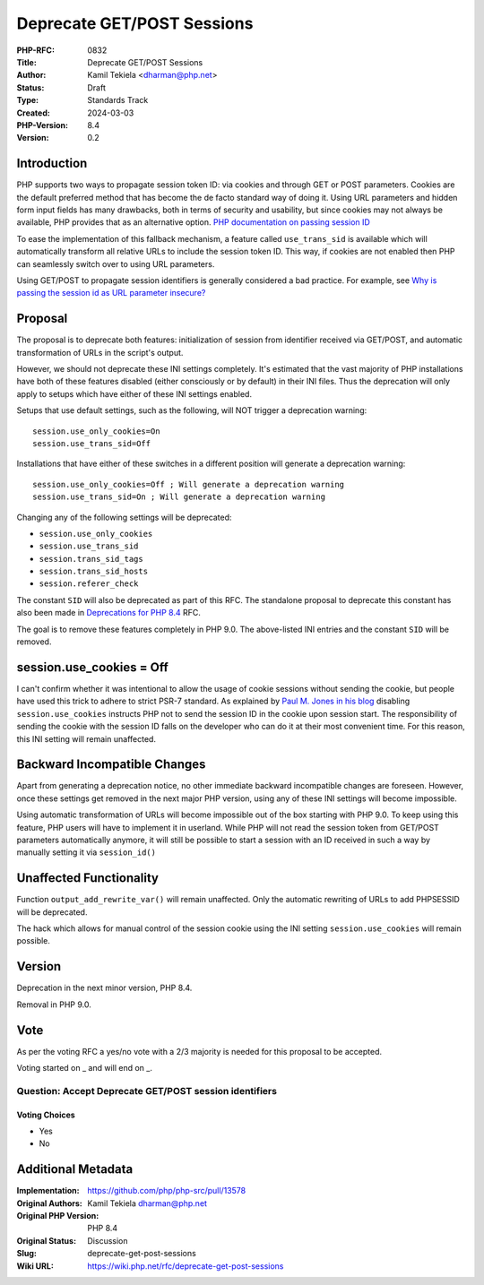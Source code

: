 Deprecate GET/POST Sessions
===========================

:PHP-RFC: 0832
:Title: Deprecate GET/POST Sessions
:Author: Kamil Tekiela <dharman@php.net>
:Status: Draft
:Type: Standards Track
:Created: 2024-03-03
:PHP-Version: 8.4
:Version: 0.2

Introduction
------------

PHP supports two ways to propagate session token ID: via cookies and
through GET or POST parameters. Cookies are the default preferred method
that has become the de facto standard way of doing it. Using URL
parameters and hidden form input fields has many drawbacks, both in
terms of security and usability, but since cookies may not always be
available, PHP provides that as an alternative option. `PHP
documentation on passing session
ID <https://www.php.net/manual/en/session.idpassing.php>`__

To ease the implementation of this fallback mechanism, a feature called
``use_trans_sid`` is available which will automatically transform all
relative URLs to include the session token ID. This way, if cookies are
not enabled then PHP can seamlessly switch over to using URL parameters.

Using GET/POST to propagate session identifiers is generally considered
a bad practice. For example, see `Why is passing the session id as URL
parameter
insecure? <https://security.stackexchange.com/q/14093/188415>`__

Proposal
--------

The proposal is to deprecate both features: initialization of session
from identifier received via GET/POST, and automatic transformation of
URLs in the script's output.

However, we should not deprecate these INI settings completely. It's
estimated that the vast majority of PHP installations have both of these
features disabled (either consciously or by default) in their INI files.
Thus the deprecation will only apply to setups which have either of
these INI settings enabled.

Setups that use default settings, such as the following, will NOT
trigger a deprecation warning:

::

   session.use_only_cookies=On
   session.use_trans_sid=Off

Installations that have either of these switches in a different position
will generate a deprecation warning:

::

   session.use_only_cookies=Off ; Will generate a deprecation warning
   session.use_trans_sid=On ; Will generate a deprecation warning

Changing any of the following settings will be deprecated:

-  ``session.use_only_cookies``
-  ``session.use_trans_sid``
-  ``session.trans_sid_tags``
-  ``session.trans_sid_hosts``
-  ``session.referer_check``

The constant ``SID`` will also be deprecated as part of this RFC. The
standalone proposal to deprecate this constant has also been made in
`Deprecations for PHP 8.4 <deprecations_php_8_4>`__ RFC.

The goal is to remove these features completely in PHP 9.0. The
above-listed INI entries and the constant ``SID`` will be removed.

session.use_cookies = Off
-------------------------

I can't confirm whether it was intentional to allow the usage of cookie
sessions without sending the cookie, but people have used this trick to
adhere to strict PSR-7 standard. As explained by `Paul M. Jones in his
blog <https://paul-m-jones.com/post/2016/04/12/psr-7-and-session-cookies/>`__
disabling ``session.use_cookies`` instructs PHP not to send the session
ID in the cookie upon session start. The responsibility of sending the
cookie with the session ID falls on the developer who can do it at their
most convenient time. For this reason, this INI setting will remain
unaffected.

Backward Incompatible Changes
-----------------------------

Apart from generating a deprecation notice, no other immediate backward
incompatible changes are foreseen. However, once these settings get
removed in the next major PHP version, using any of these INI settings
will become impossible.

Using automatic transformation of URLs will become impossible out of the
box starting with PHP 9.0. To keep using this feature, PHP users will
have to implement it in userland. While PHP will not read the session
token from GET/POST parameters automatically anymore, it will still be
possible to start a session with an ID received in such a way by
manually setting it via ``session_id()``

Unaffected Functionality
------------------------

Function ``output_add_rewrite_var()`` will remain unaffected. Only the
automatic rewriting of URLs to add PHPSESSID will be deprecated.

The hack which allows for manual control of the session cookie using the
INI setting ``session.use_cookies`` will remain possible.

Version
-------

Deprecation in the next minor version, PHP 8.4.

Removal in PHP 9.0.

Vote
----

As per the voting RFC a yes/no vote with a 2/3 majority is needed for
this proposal to be accepted.

Voting started on \_ and will end on \_.

Question: Accept Deprecate GET/POST session identifiers
~~~~~~~~~~~~~~~~~~~~~~~~~~~~~~~~~~~~~~~~~~~~~~~~~~~~~~~

Voting Choices
^^^^^^^^^^^^^^

-  Yes
-  No

Additional Metadata
-------------------

:Implementation: https://github.com/php/php-src/pull/13578
:Original Authors: Kamil Tekiela dharman@php.net
:Original PHP Version: PHP 8.4
:Original Status: Discussion
:Slug: deprecate-get-post-sessions
:Wiki URL: https://wiki.php.net/rfc/deprecate-get-post-sessions
